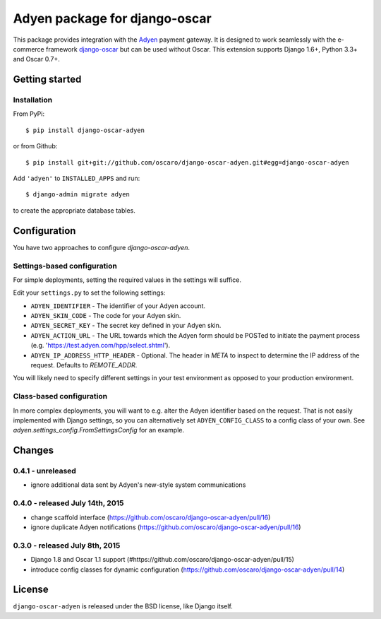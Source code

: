 ==============================
Adyen package for django-oscar
==============================

.. image:: https://img.shields.io/pypi/v/django-oscar-adyen.svg
    :target: https://pypi.python.org/pypi/django-oscar-adyen/
    :alt: Latest Version on PyPI

.. image:: https://img.shields.io/pypi/pyversions/django-oscar-adyen.svg
    :target: https://pypi.python.org/pypi/django-oscar-adyen/
    :alt: Supported Python versions

.. image:: https://img.shields.io/travis/oscaro/django-oscar-adyen.svg
    :target: https://travis-ci.org/oscaro/django-oscar-adyen
    :alt: TravisCI status

This package provides integration with the `Adyen`_ payment gateway. It is
designed to work seamlessly with the e-commerce framework `django-oscar`_ but
can be used without Oscar. This extension supports Django 1.6+, Python 3.3+ and
Oscar 0.7+.

.. _`Adyen`: http://www.adyen.com/
.. _`django-oscar`: https://github.com/tangentlabs/django-oscar


Getting started
===============

Installation
------------

From PyPi::

    $ pip install django-oscar-adyen

or from Github::

    $ pip install git+git://github.com/oscaro/django-oscar-adyen.git#egg=django-oscar-adyen

Add ``'adyen'`` to ``INSTALLED_APPS`` and run::

    $ django-admin migrate adyen

to create the appropriate database tables.

Configuration
=============

You have two approaches to configure `django-oscar-adyen`.

Settings-based configuration
----------------------------
For simple deployments, setting the required values in the settings will suffice.

Edit your ``settings.py`` to set the following settings:

* ``ADYEN_IDENTIFIER`` - The identifier of your Adyen account.
* ``ADYEN_SKIN_CODE`` -  The code for your Adyen skin.
* ``ADYEN_SECRET_KEY`` - The secret key defined in your Adyen skin.
* ``ADYEN_ACTION_URL`` -
  The URL towards which the Adyen form should be POSTed to initiate the payment process
  (e.g. 'https://test.adyen.com/hpp/select.shtml').
* ``ADYEN_IP_ADDRESS_HTTP_HEADER`` - Optional. The header in `META` to inspect to determine
  the IP address of the request. Defaults to `REMOTE_ADDR`.

You will likely need to specify different settings in your test environment
as opposed to your production environment.

Class-based configuration
-------------------------
In more complex deployments, you will want to e.g. alter the Adyen identifier based on
the request. That is not easily implemented with Django settings, so you can alternatively
set ``ADYEN_CONFIG_CLASS`` to a config class of your own.
See `adyen.settings_config.FromSettingsConfig` for an example.

Changes
=======

0.4.1 - unreleased
------------------
- ignore additional data sent by Adyen's new-style system communications

0.4.0 - released July 14th, 2015
--------------------------------

- change scaffold interface (https://github.com/oscaro/django-oscar-adyen/pull/16)
- ignore duplicate Adyen notifications (https://github.com/oscaro/django-oscar-adyen/pull/16)

0.3.0 - released July 8th, 2015
-------------------------------

- Django 1.8 and Oscar 1.1 support (#https://github.com/oscaro/django-oscar-adyen/pull/15)
- introduce config classes for dynamic configuration (https://github.com/oscaro/django-oscar-adyen/pull/14)


License
=======

``django-oscar-adyen`` is released under the BSD license, like Django itself.
